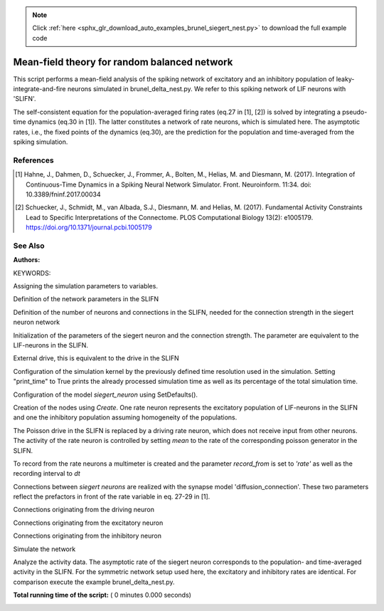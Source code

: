 .. note::
    :class: sphx-glr-download-link-note

    Click :ref:`here <sphx_glr_download_auto_examples_brunel_siegert_nest.py>` to download the full example code
.. rst-class:: sphx-glr-example-title

.. _sphx_glr_auto_examples_brunel_siegert_nest.py:

Mean-field theory for random balanced network
---------------------------------------------------

This script performs a mean-field analysis of the spiking network of
excitatory and an inhibitory population of leaky-integrate-and-fire neurons
simulated in brunel_delta_nest.py. We refer to this spiking network of LIF
neurons with 'SLIFN'.

The self-consistent equation for the population-averaged firing rates
(eq.27 in [1], [2]) is solved by integrating a pseudo-time dynamics
(eq.30 in [1]). The latter constitutes a network of rate neurons, which is
simulated here. The asymptotic rates, i.e., the fixed points of the
dynamics (eq.30), are the prediction for the population and
time-averaged from the spiking simulation.

References
~~~~~~~~~~~~~~

.. [1] Hahne, J., Dahmen, D., Schuecker, J., Frommer, A., Bolten, M.,
       Helias, M. and Diesmann, M. (2017).  Integration of Continuous-Time
       Dynamics in a Spiking Neural Network Simulator.  Front. Neuroinform.
       11:34. doi: 10.3389/fninf.2017.00034

.. [2] Schuecker, J., Schmidt, M., van Albada, S.J., Diesmann, M.
       and Helias, M. (2017). Fundamental Activity Constraints Lead
       to Specific Interpretations of the Connectome.
       PLOS Computational Biology 13(2): e1005179.
       https://doi.org/10.1371/journal.pcbi.1005179

See Also
~~~~~~~~~~


:Authors:

KEYWORDS:



.. code-block:: python
   :lineno-start: 60


    import nest
    import pylab
    import numpy

    nest.ResetKernel()


Assigning the simulation parameters to variables.



.. code-block:: python
   :lineno-start: 70



    dt = 0.1  # the resolution in ms
    simtime = 50.0  # Simulation time in ms


Definition of the network parameters in the SLIFN



.. code-block:: python
   :lineno-start: 76


    g = 5.0  # ratio inhibitory weight/excitatory weight
    eta = 2.0  # external rate relative to threshold rate
    epsilon = 0.1  # connection probability


Definition of the number of neurons and connections in the SLIFN, needed
for the connection strength in the siegert neuron network



.. code-block:: python
   :lineno-start: 84


    order = 2500
    NE = 4 * order  # number of excitatory neurons
    NI = 1 * order  # number of inhibitory neurons
    CE = int(epsilon * NE)  # number of excitatory synapses per neuron
    CI = int(epsilon * NI)  # number of inhibitory synapses per neuron
    C_tot = int(CI + CE)  # total number of synapses per neuron


Initialization of the parameters of the siegert neuron and the connection
strength. The parameter are equivalent to the LIF-neurons in the SLIFN.



.. code-block:: python
   :lineno-start: 95


    tauMem = 20.0  # time constant of membrane potential in ms
    theta = 20.0  # membrane threshold potential in mV
    neuron_params = {'tau_m': tauMem,
                     't_ref': 2.0,
                     'theta': theta,
                     'V_reset': 0.0,
                     }

    J = 0.1  # postsynaptic amplitude in mV in the SLIFN
    J_ex = J  # amplitude of excitatory postsynaptic potential
    J_in = -g * J_ex  # amplitude of inhibitory postsynaptic potential
    # drift_factor in diffusion connections (see [1], eq. 28) for external
    # drive, excitatory and inhibitory neurons
    drift_factor_ext = tauMem * 1e-3 * J_ex
    drift_factor_ex = tauMem * 1e-3 * CE * J_ex
    drift_factor_in = tauMem * 1e-3 * CI * J_in
    # diffusion_factor for diffusion connections (see [1], eq. 29)
    diffusion_factor_ext = tauMem * 1e-3 * J_ex ** 2
    diffusion_factor_ex = tauMem * 1e-3 * CE * J_ex ** 2
    diffusion_factor_in = tauMem * 1e-3 * CI * J_in ** 2


External drive, this is equivalent to the drive in the SLIFN



.. code-block:: python
   :lineno-start: 119


    nu_th = theta / (J * CE * tauMem)
    nu_ex = eta * nu_th
    p_rate = 1000.0 * nu_ex * CE


Configuration of the simulation kernel by the previously defined time
resolution used in the simulation. Setting "print_time" to True prints the
already processed simulation time as well as its percentage of the total
simulation time.



.. code-block:: python
   :lineno-start: 129


    nest.SetKernelStatus({"resolution": dt, "print_time": True,
                          "overwrite_files": True})

    print("Building network")


Configuration of the model `siegert_neuron` using SetDefaults().



.. code-block:: python
   :lineno-start: 137


    nest.SetDefaults("siegert_neuron", neuron_params)


Creation of the nodes using `Create`. One rate neuron represents the
excitatory population of LIF-neurons in the SLIFN and one the inhibitory
population assuming homogeneity of the populations.



.. code-block:: python
   :lineno-start: 144


    siegert_ex = nest.Create("siegert_neuron", 1)
    siegert_in = nest.Create("siegert_neuron", 1)


The Poisson drive in the SLIFN is replaced by a driving rate neuron,
which does not receive input from other neurons. The activity of the rate
neuron is controlled by setting `mean` to the rate of the corresponding
poisson generator in the SLIFN.



.. code-block:: python
   :lineno-start: 153


    siegert_drive = nest.Create('siegert_neuron', 1, params={'mean': p_rate})


To record from the rate neurons a multimeter is created and the parameter
`record_from` is set to `'rate'` as well as the recording interval to `dt`



.. code-block:: python
   :lineno-start: 159


    multimeter = nest.Create(
        'multimeter', params={'record_from': ['rate'], 'interval': dt})


Connections between `siegert neurons` are realized with the synapse model
'diffusion_connection'. These two parameters reflect the prefactors in
front of the rate variable in eq. 27-29 in [1].


Connections originating from the driving neuron



.. code-block:: python
   :lineno-start: 171



    syn_dict = {'drift_factor': drift_factor_ext,
                'diffusion_factor': diffusion_factor_ext,
                'model': 'diffusion_connection'}

    nest.Connect(
        siegert_drive, siegert_ex + siegert_in, 'all_to_all', syn_dict)
    nest.Connect(multimeter, siegert_ex + siegert_in)


Connections originating from the excitatory neuron



.. code-block:: python
   :lineno-start: 183



    syn_dict = {'drift_factor': drift_factor_ex, 'diffusion_factor':
                diffusion_factor_ex, 'model': 'diffusion_connection'}
    nest.Connect(siegert_ex, siegert_ex + siegert_in, 'all_to_all', syn_dict)


Connections originating from the inhibitory neuron



.. code-block:: python
   :lineno-start: 190


    syn_dict = {'drift_factor': drift_factor_in, 'diffusion_factor':
                diffusion_factor_in, 'model': 'diffusion_connection'}
    nest.Connect(siegert_in, siegert_ex + siegert_in, 'all_to_all', syn_dict)


Simulate the network



.. code-block:: python
   :lineno-start: 197


    nest.Simulate(simtime)


Analyze the activity data. The asymptotic rate of the siegert neuron
corresponds to the population- and time-averaged activity in the SLIFN.
For the symmetric network setup used here, the excitatory and inhibitory
rates are identical. For comparison execute the example brunel_delta_nest.py.



.. code-block:: python
   :lineno-start: 205


    data = nest.GetStatus(multimeter)[0]['events']
    rates_ex = data['rate'][numpy.where(data['senders'] == siegert_ex)]
    rates_in = data['rate'][numpy.where(data['senders'] == siegert_in)]
    times = data['times'][numpy.where(data['senders'] == siegert_in)]
    print("Excitatory rate   : %.2f Hz" % rates_ex[-1])
    print("Inhibitory rate   : %.2f Hz" % rates_in[-1])

**Total running time of the script:** ( 0 minutes  0.000 seconds)


.. _sphx_glr_download_auto_examples_brunel_siegert_nest.py:


.. only :: html

 .. container:: sphx-glr-footer
    :class: sphx-glr-footer-example



  .. container:: sphx-glr-download

     :download:`Download Python source code: brunel_siegert_nest.py <brunel_siegert_nest.py>`



  .. container:: sphx-glr-download

     :download:`Download Jupyter notebook: brunel_siegert_nest.ipynb <brunel_siegert_nest.ipynb>`


.. only:: html

 .. rst-class:: sphx-glr-signature

    `Gallery generated by Sphinx-Gallery <https://sphinx-gallery.readthedocs.io>`_
